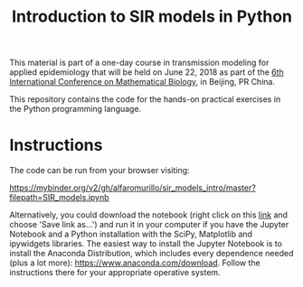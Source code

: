 #+TITLE: Introduction to SIR models in Python

This material is part of a one-day course in transmission modeling for
applied epidemiology that will be held on June 22, 2018 as part of the
[[http://icmb2018.bucea.edu.cn/index.htm][6th International Conference on Mathematical Biology]], in Beijing, PR
China.

This repository contains the code for the hands-on practical exercises
in the Python programming language.

* Instructions

The code can be run from your browser visiting:

https://mybinder.org/v2/gh/alfaromurillo/sir_models_intro/master?filepath=SIR_models.ipynb

Alternatively, you could download the notebook (right click on this
[[https://github.com/alfaromurillo/sir_models_intro/blob/master/SIR_models.ipynb?raw=true][link]] and choose 'Save link as...') and run it in your computer if you
have the Jupyter Notebook and a Python installation with the SciPy,
Matplotlib and ipywidgets libraries. The easiest way to install the
Jupyter Notebook is to install the Anaconda Distribution, which
includes every dependence needed (plus a lot more):
https://www.anaconda.com/download. Follow the instructions there for
your appropriate operative system.
